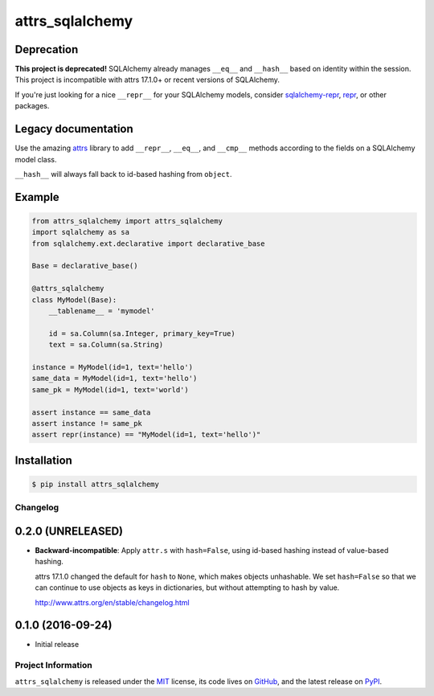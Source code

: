 ================
attrs_sqlalchemy
================

Deprecation
-----------

**This project is deprecated!** SQLAlchemy already manages ``__eq__`` and
``__hash__`` based on identity within the session. This project is incompatible
with attrs 17.1.0+ or recent versions of SQLAlchemy.

If you're just looking for a nice ``__repr__`` for your SQLAlchemy models,
consider `sqlalchemy-repr <https://pypi.org/project/sqlalchemy-repr/>`_, `repr
<https://pypi.org/project/repr/>`_, or other packages.

Legacy documentation
--------------------

.. image:: https://img.shields.io/pypi/v/attrs_sqlalchemy.svg
   :target: https://pypi.python.org/pypi/attrs_sqlalchemy

.. image:: https://travis-ci.org/GoodRx/attrs_sqlalchemy.svg?branch=master
   :target: https://travis-ci.org/GoodRx/attrs_sqlalchemy
   :alt: CI status

Use the amazing `attrs <https://attrs.readthedocs.io>`_ library to add
``__repr__``, ``__eq__``, and ``__cmp__`` methods according to the fields on a
SQLAlchemy model class.

``__hash__`` will always fall back to id-based hashing from ``object``.


Example
-------

.. code-block:: python

   from attrs_sqlalchemy import attrs_sqlalchemy
   import sqlalchemy as sa
   from sqlalchemy.ext.declarative import declarative_base

   Base = declarative_base()

   @attrs_sqlalchemy
   class MyModel(Base):
       __tablename__ = 'mymodel'

       id = sa.Column(sa.Integer, primary_key=True)
       text = sa.Column(sa.String)

   instance = MyModel(id=1, text='hello')
   same_data = MyModel(id=1, text='hello')
   same_pk = MyModel(id=1, text='world')

   assert instance == same_data
   assert instance != same_pk
   assert repr(instance) == "MyModel(id=1, text='hello')"

Installation
------------

.. code-block:: bash

   $ pip install attrs_sqlalchemy

Changelog
=========

0.2.0 (UNRELEASED)
------------------

- **Backward-incompatible**: Apply ``attr.s`` with ``hash=False``, using
  id-based hashing instead of value-based hashing.

  attrs 17.1.0 changed the default for ``hash`` to ``None``, which makes
  objects unhashable. We set ``hash=False`` so that we can continue to use
  objects as keys in dictionaries, but without attempting to hash by value.

  http://www.attrs.org/en/stable/changelog.html

0.1.0 (2016-09-24)
------------------

- Initial release

Project Information
===================

``attrs_sqlalchemy`` is released under the `MIT
<http://choosealicense.com/licenses/mit/>`_ license, its code lives on `GitHub
<https://github.com/GoodRx/attrs_sqlalchemy>`_, and the latest release on `PyPI
<https://pypi.org/project/attrs_sqlalchemy/>`_.
